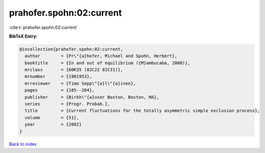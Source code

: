prahofer.spohn:02:current
=========================

:cite:t:`prahofer.spohn:02:current`

**BibTeX Entry:**

.. code-block:: bibtex

   @incollection{prahofer.spohn:02:current,
     author        = {Pr\"{a}hofer, Michael and Spohn, Herbert},
     booktitle     = {In and out of equilibrium ({M}ambucaba, 2000)},
     mrclass       = {60K35 (82C22 82C31)},
     mrnumber      = {1901953},
     mrreviewer    = {Timo Sepp\"{a}l\"{a}inen},
     pages         = {185--204},
     publisher     = {Birkh\"{a}user Boston, Boston, MA},
     series        = {Progr. Probab.},
     title         = {Current fluctuations for the totally asymmetric simple exclusion process},
     volume        = {51},
     year          = {2002}
   }

`Back to index <../By-Cite-Keys.rst>`_
